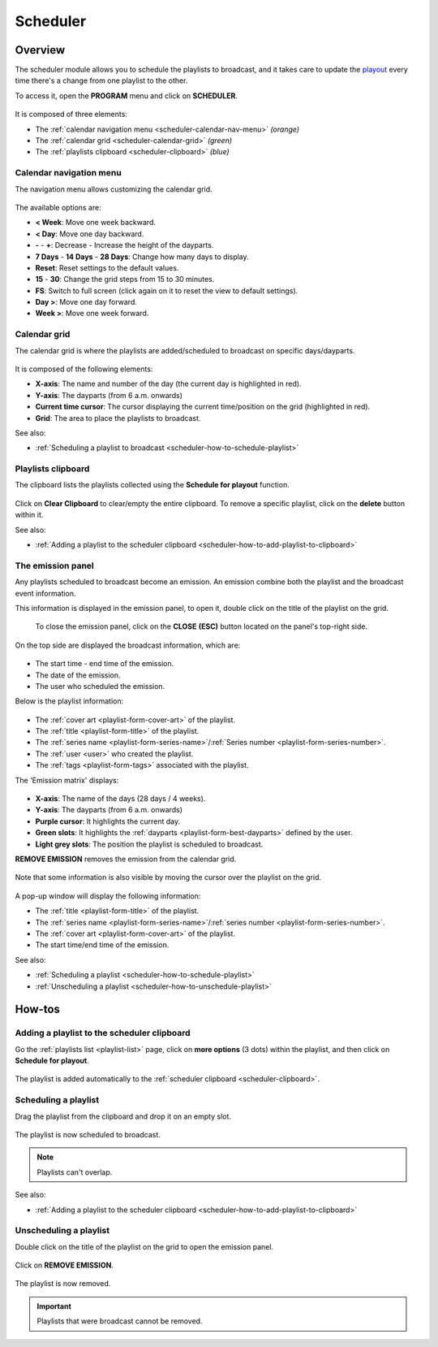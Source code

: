 .. _scheduler:

#########
Scheduler
#########

.. _scheduler-overview:

********
Overview
********

The scheduler module allows you to schedule the playlists to broadcast, and it takes care to update the
`playout <https://en.wikipedia.org/wiki/Playout>`__ every time there's a change from one playlist to the other.

To access it, open the **PROGRAM** menu and click on **SCHEDULER**.

.. figure:: img/main-nav-program-scheduler.png

It is composed of three elements:

* The :ref:`calendar navigation menu <scheduler-calendar-nav-menu>` *(orange)*
* The :ref:`calendar grid <scheduler-calendar-grid>` *(green)*
* The :ref:`playlists clipboard <scheduler-clipboard>` *(blue)*

.. figure:: img/scheduler-main-view-overview.png

.. _scheduler-calendar-nav-menu:

Calendar navigation menu
========================

The navigation menu allows customizing the calendar grid.

.. figure:: img/scheduler-main-view-calendar-menu.png

The available options are:

* **< Week**: Move one week backward.
* **< Day**: Move one day backward.
* **-** - **+**: Decrease - Increase the height of the dayparts.
* **7 Days** - **14 Days** - **28 Days**: Change how many days to display.
* **Reset**: Reset settings to the default values.
* **15** - **30**: Change the grid steps from 15 to 30 minutes.
* **FS**: Switch to full screen (click again on it to reset the view to default settings).
* **Day >**: Move one day forward.
* **Week >**: Move one week forward.

.. _scheduler-calendar-grid:

Calendar grid
=============

The calendar grid is where the playlists are added/scheduled to broadcast on specific days/dayparts.

.. figure:: img/scheduler-main-view-calendar-grid.png

It is composed of the following elements:

* **X-axis**: The name and number of the day (the current day is highlighted in red).
* **Y-axis**: The dayparts (from 6 a.m. onwards)
* **Current time cursor**: The cursor displaying the current time/position on the grid (highlighted in red).
* **Grid**: The area to place the playlists to broadcast.

See also:

* :ref:`Scheduling a playlist to broadcast <scheduler-how-to-schedule-playlist>`

.. _scheduler-clipboard:

Playlists clipboard
===================

The clipboard lists the playlists collected using the **Schedule for playout** function.

.. figure:: img/scheduler-main-view-playlists-clipboard.png
   :width: 225px
   :height: 200px

Click on **Clear Clipboard** to clear/empty the entire clipboard. To remove a specific playlist, click on the
**delete** button within it.

See also:

* :ref:`Adding a playlist to the scheduler clipboard <scheduler-how-to-add-playlist-to-clipboard>`

.. _scheduler-emission-panel:

The emission panel
==================

Any playlists scheduled to broadcast become an emission. An emission combine both the playlist and the broadcast event
information.

This information is displayed in the emission panel, to open it, double click on the title of the playlist on the grid.

.. figure:: img/scheduler-emission-panel-open-from-grid-02.png

.. figure:: img/scheduler-emission-panel.png

   To close the emission panel, click on the **CLOSE** **(ESC)** button located on the panel's top-right side.


On the top side are displayed the broadcast information, which are:

.. figure:: img/scheduler-emission-panel-broadcast-event.png

* The start time - end time of the emission.
* The date of the emission.
* The user who scheduled the emission.

Below is the playlist information:

.. figure:: img/scheduler-emission-panel-playlist-info.png

* The :ref:`cover art <playlist-form-cover-art>` of the playlist.
* The :ref:`title <playlist-form-title>` of the playlist.
* The :ref:`series name <playlist-form-series-name>`/:ref:`Series number <playlist-form-series-number>`.
* The :ref:`user <user>` who created the playlist.
* The :ref:`tags <playlist-form-tags>` associated with the playlist.

The 'Emission matrix' displays:

.. figure:: img/scheduler-emission-panel-emission-matrix.png

* **X-axis**: The name of the days (28 days / 4 weeks).
* **Y-axis**: The dayparts (from 6 a.m. onwards)
* **Purple cursor**: It highlights the current day.
* **Green slots**: It highlights the :ref:`dayparts <playlist-form-best-dayparts>` defined by the user.
* **Light grey slots**: The position the playlist is scheduled to broadcast.

**REMOVE EMISSION** removes the emission from the calendar grid.

.. figure:: img/scheduler-emission-panel-remove-emission.png

Note that some information is also visible by moving the cursor over the playlist on the grid.

.. figure:: img/scheduler-emission-panel-popup.png

A pop-up window will display the following information:

* The :ref:`title <playlist-form-title>` of the playlist.
* The :ref:`series name <playlist-form-series-name>`/:ref:`series number <playlist-form-series-number>`.
* The :ref:`cover art <playlist-form-cover-art>` of the playlist.
* The start time/end time of the emission.

See also:

* :ref:`Scheduling a playlist <scheduler-how-to-schedule-playlist>`
* :ref:`Unscheduling a playlist <scheduler-how-to-unschedule-playlist>`

.. _scheduler-how-to:

*******
How-tos
*******

.. _scheduler-how-to-add-playlist-to-clipboard:

Adding a playlist to the scheduler clipboard
============================================

Go the :ref:`playlists list <playlist-list>` page, click on **more options** (3 dots) within the playlist, and then
click on **Schedule for playout**.

.. figure:: img/scheduler-how-to-add-playlist-to-clipboard-01.png

The playlist is added automatically to the :ref:`scheduler clipboard <scheduler-clipboard>`.

.. figure:: img/scheduler-how-to-add-playlist-to-clipboard-02.png

.. _scheduler-how-to-schedule-playlist:

Scheduling a playlist
=====================

Drag the playlist from the clipboard and drop it on an empty slot.

.. figure:: img/scheduler-how-to-drag-playlist-to-grid.gif

The playlist is now scheduled to broadcast.

.. note::

   Playlists can't overlap.

See also:

* :ref:`Adding a playlist to the scheduler clipboard <scheduler-how-to-add-playlist-to-clipboard>`

.. _scheduler-how-to-unschedule-playlist:

Unscheduling a playlist
=======================

Double click on the title of the playlist on the grid to open the emission panel.

.. figure:: img/scheduler-emission-panel-open-from-grid.png

Click on **REMOVE EMISSION**.

.. figure:: img/scheduler-how-to-remove-playlist-from-grid.png

The playlist is now removed.

.. important::

   Playlists that were broadcast cannot be removed.
